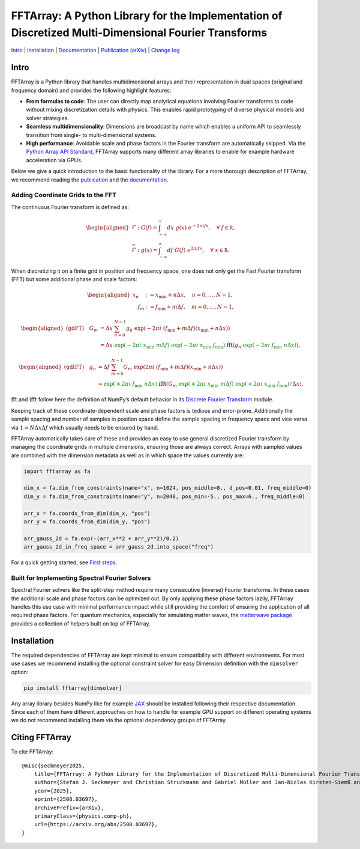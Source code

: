 FFTArray: A Python Library for the Implementation of Discretized Multi-Dimensional Fourier Transforms
=====================================================================================================

`Intro <#intro>`__ \| `Installation <#installation>`__ \|
`Documentation <https://qstheory.github.io/fftarray/main>`__ \|
`Publication (arXiv) <https://arxiv.org/abs/2508.03697>`__ \| `Change
log <https://qstheory.github.io/fftarray/main/changelog.html>`__

Intro
-----

FFTArray is a Python library that handles multidimensional arrays and
their representation in dual spaces (original and frequency domain) and
provides the following highlight features:

- **From formulas to code**: The user can directly map analytical
  equations involving Fourier transforms to code without mixing
  discretization details with physics. This enables rapid prototyping of
  diverse physical models and solver strategies.
- **Seamless multidimensionality**: Dimensions are broadcast by name
  which enables a uniform API to seamlessly transition from single- to
  multi-dimensional systems.
- **High performance**: Avoidable scale and phase factors in the Fourier
  transform are automatically skipped. Via the `Python Array API
  Standard <https://data-apis.org/array-api/latest/>`__, FFTArray
  supports many different array libraries to enable for example hardware
  acceleration via GPUs.

Below we give a quick introduction to the basic functionality of the
library. For a more thorough description of FFTArray, we recommend
reading the `publication <https://arxiv.org/abs/2508.03697>`__ and the
`documentation <https://qstheory.github.io/fftarray/main>`__.

Adding Coordinate Grids to the FFT
~~~~~~~~~~~~~~~~~~~~~~~~~~~~~~~~~~

The continuous Fourier transform is defined as:

.. math::


   \begin{aligned}
       \mathcal{F}&: \ G(f) = \int_{-\infty}^{\infty}dx \ g(x)\ e^{- 2 \pi i fx},\quad \forall\ f\in \mathbb R,\\
       \widehat{\mathcal{F}}&: \ g(x) = \int_{-\infty}^{\infty}df\ G(f)\ e^{2 \pi i fx},\quad \forall\ x \in \mathbb R.
   \end{aligned}

When discretizing it on a finite grid in position and frequency space,
one does not only get the Fast Fourier transform (FFT) but some
additional phase and scale factors:

.. math::


   \begin{aligned}
       x_n &:= x_\mathrm{min} + n  \Delta x, \quad n = 0, \ldots, N-1 ,\\
       \quad f_m &:= f_\mathrm{min} + m \Delta f, \quad m = 0, \ldots, N-1,
   \end{aligned}

.. math::


   \begin{aligned}
       \text{(gdFT)} \quad G_m
       &= \Delta x \ \sum_{n=0}^{N-1} g_n \ \exp \left({-2 \pi i \ \left( f_\mathrm{min} + m \Delta f \right) \left( x_\mathrm{min} + n \Delta x \right) }\right) \\
       &= \Delta x
           \ {\textcolor{green}{\exp \left({\textcolor{green}{-} 2\pi i \ x_\mathrm{min} \  m \Delta f}\right)}}
           \ {\textcolor{green}{\exp \left({\textcolor{green}{-} 2\pi i \ x_\mathrm{min} \ f_\mathrm{min}}\right)}}
           \ \ \textcolor{black}{\mathrm{fft}} \left(
               g_n \ {\textcolor{green}{\exp \left({\textcolor{green}{-} 2\pi i \ f_\mathrm{min} \ n \Delta x}\right)}}
           \right),
   \end{aligned}

.. math::


   \begin{aligned}
       \text{(gdIFT)} \quad g_n
       &= \Delta f \ \sum_{m=0}^{N-1} G_m \ \exp  \left({2 \pi i \ \left( f_\mathrm{min} + m \Delta f \right) \left( x_\mathrm{min} + n \Delta x \right) } \right) \\
       &= {\textcolor{green}{\exp \left({\textcolor{green}{+} 2\pi i \ f_\mathrm{min} \ n \Delta x}\right)}}
           \ \ \textcolor{black}{\mathrm{ifft}} \left(
               G_m \ {\textcolor{green}{\exp \left({\textcolor{green}{+} 2\pi i \ x_\mathrm{min} \  m \Delta f}\right)}}
               \ {\textcolor{green}{\exp \left({\textcolor{green}{+} 2\pi i \ x_\mathrm{min} \ f_\mathrm{min}}\right)}} / \Delta x
           \right).
   \end{aligned}

:math:`\mathrm{fft}` and :math:`\mathrm{ifft}` follow here the
definition of NumPy’s default behavior in its `Discrete Fourier
Transform <https://numpy.org/doc/stable/reference/routines.fft.html>`__
module.

Keeping track of these coordinate-dependent scale and phase factors is
tedious and error-prone. Additionally the sample spacing and number of
samples in position space define the sample spacing in frequency space
and vice versa via :math:`1 = N \Delta x \Delta f` which usually needs
to be ensured by hand.

FFTArray automatically takes care of these and provides an easy to use
general discretized Fourier transform by managing the coordinate grids
in multiple dimensions, ensuring those are always correct. Arrays with
sampled values are combined with the dimension metadata as well as in
which space the values currently are:

.. code:: python

   import fftarray as fa

   dim_x = fa.dim_from_constraints(name="x", n=1024, pos_middle=0., d_pos=0.01, freq_middle=0)
   dim_y = fa.dim_from_constraints(name="y", n=2048, pos_min=-5., pos_max=6., freq_middle=0)

   arr_x = fa.coords_from_dim(dim_x, "pos")
   arr_y = fa.coords_from_dim(dim_y, "pos")

   arr_gauss_2d = fa.exp(-(arr_x**2 + arr_y**2)/0.2)
   arr_gauss_2d_in_freq_space = arr_gauss_2d.into_space("freq")

For a quick getting started, see `First
steps <https://qstheory.github.io/fftarray/main/first_steps.html>`__.

Built for Implementing Spectral Fourier Solvers
~~~~~~~~~~~~~~~~~~~~~~~~~~~~~~~~~~~~~~~~~~~~~~~

Spectral Fourier solvers like the split-step method require many
consecutive (inverse) Fourier transforms. In these cases the additional
scale and phase factors can be optimized out. By only applying these
phase factors lazily, FFTArray handles this use case with minimal
performance impact while still providing the comfort of ensuring the
application of all required phase factors. For quantum mechanics,
especially for simulating matter waves, the `matterwave
package <https://github.com/QSTheory/matterwave>`__ provides a
collection of helpers built on top of FFTArray.

Installation
------------

The required dependencies of FFTArray are kept minimal to ensure
compatibility with different environments. For most use cases we
recommend installing the optional constraint solver for easy Dimension
definition with the ``dimsolver`` option:

.. code:: shell

   pip install fftarray[dimsolver]

Any array library besides NumPy like for example
`JAX <https://github.com/jax-ml/jax?tab=readme-ov-file#installation>`__
should be installed following their respective documentation. Since each
of them have different approaches on how to handle for example GPU
support on different operating systems we do not recommend installing
them via the optional dependency groups of FFTArray.

Citing FFTArray
---------------

To cite FFTArray:

::

   @misc{seckmeyer2025,
       title={FFTArray: A Python Library for the Implementation of Discretized Multi-Dimensional Fourier Transforms},
       author={Stefan J. Seckmeyer and Christian Struckmann and Gabriel Müller and Jan-Niclas Kirsten-Siemß and Naceur Gaaloul},
       year={2025},
       eprint={2508.03697},
       archivePrefix={arXiv},
       primaryClass={physics.comp-ph},
       url={https://arxiv.org/abs/2508.03697},
   }

